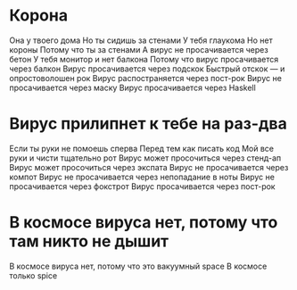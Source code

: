 * Корона
Она у твоего дома
Но ты сидишь за стенами
У тебя глаукома
Но нет короны
Потому что ты за стенами
А вирус не просачивается через бетон
У тебя монитор и нет балкона
Потому что вирус просачивается через балкон
Вирус просачивается через подскок
Быстрый отскок — и опростоволошен рок
Вирус распостраняется через пост-рок
Вирус не просачивается через маску
Вирус просачивается через Haskell
* Вирус прилипнет к тебе на раз-два
Если ты руки не помоешь сперва
Перед тем как писать код
Мой все руки и чисти тщательно рот
Вирус может просочиться через стенд-ап
Вирус может просочиться через экспата
Вирус не просачивается через компот
Вирус не просачивается через непопадание в ноты
Вирус не просачивается через фокстрот
Вирус просачивается через пост-рок
* В космосе вируса нет, потому что там никто не дышит
В космосе вируса нет, потому что это вакуумный space
В космосе только spice